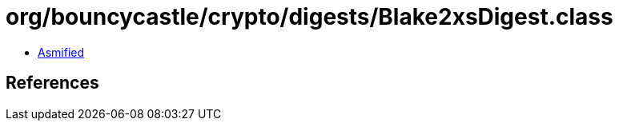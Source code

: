 = org/bouncycastle/crypto/digests/Blake2xsDigest.class

 - link:Blake2xsDigest-asmified.java[Asmified]

== References

